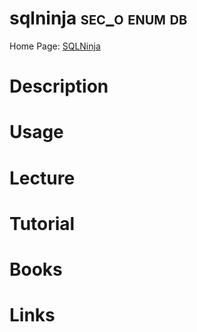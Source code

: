 #+TAGS: sec_o enum db


* sqlninja						      :sec_o:enum:db:
Home Page: [[http://sqlninja.sourceforge.net/][SQLNinja]]
* Description
* Usage
* Lecture
* Tutorial
* Books
* Links
